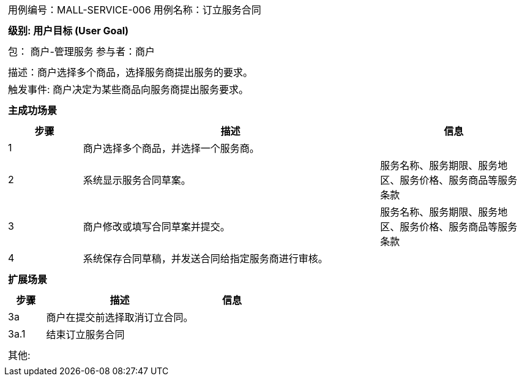 [cols="1a"]
|===

|
[frame="none"]
[cols="1,1"]
!===
! 用例编号：MALL-SERVICE-006
! 用例名称：订立服务合同

|
[frame="none"]
[cols="1", options="header"]
!===
! 级别: 用户目标 (User Goal)
!===

|
[frame="none"]
[cols="2"]
!===
! 包： 商户-管理服务
! 参与者：商户
!===

|
[frame="none"]
[cols="1"]
!===
! 描述：商户选择多个商品，选择服务商提出服务的要求。
! 触发事件: 商户决定为某些商品向服务商提出服务要求。
!===

|
[frame="none"]
[cols="1", options="header"]
!===
! 主成功场景
!===

|
[frame="none"]
[cols="1,4,2", options="header"]
!===
! 步骤 ! 描述 ! 信息
! 1
! 商户选择多个商品，并选择一个服务商。
!

! 2
! 系统显示服务合同草案。
! 服务名称、服务期限、服务地区、服务价格、服务商品等服务条款

! 3
! 商户修改或填写合同草案并提交。
! 服务名称、服务期限、服务地区、服务价格、服务商品等服务条款

! 4
! 系统保存合同草稿，并发送合同给指定服务商进行审核。
!
!===

|
[frame="none"]
[cols="1", options="header"]
!===
! 扩展场景
!===

|
[frame="none"]
[cols="1,4,2", options="header"]

!===
! 步骤 ! 描述 ! 信息

! 3a
! 商户在提交前选择取消订立合同。
!

! 3a.1
! 结束订立服务合同
!

!===

|
[frame="none"]
[cols="1"]
!===
! 其他:
!===
|===